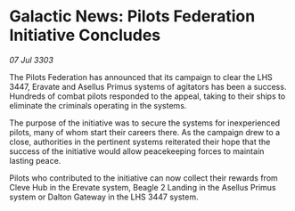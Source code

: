 * Galactic News: Pilots Federation Initiative Concludes

/07 Jul 3303/

The Pilots Federation has announced that its campaign to clear the LHS 3447, Eravate and Asellus Primus systems of agitators has been a success. Hundreds of combat pilots responded to the appeal, taking to their ships to eliminate the criminals operating in the systems. 

The purpose of the initiative was to secure the systems for inexperienced pilots, many of whom start their careers there. As the campaign drew to a close, authorities in the pertinent systems reiterated their hope that the success of the initiative would allow peacekeeping forces to maintain lasting peace. 

Pilots who contributed to the initiative can now collect their rewards from Cleve Hub in the Erevate system, Beagle 2 Landing in the Asellus Primus system or Dalton Gateway in the LHS 3447 system.